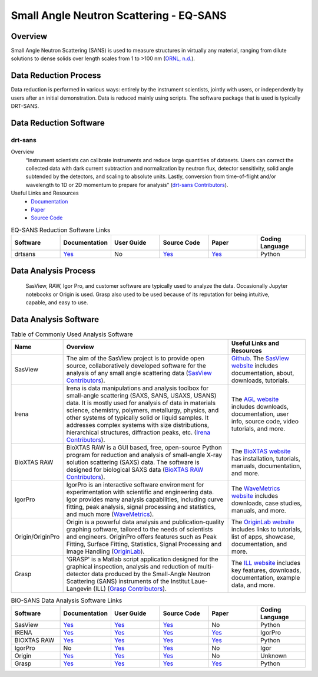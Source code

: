 Small Angle Neutron Scattering - EQ-SANS
==================================

.. _eqsans:

Overview
-----------------------------------
Small Angle Neutron Scattering (SANS) is used to 
measure structures in virtually any material, ranging 
from dilute solutions to dense solids over length scales 
from 1 to >100 nm  (`ORNL, n.d. <https://neutrons.ornl.gov/suites/small-angle-neutron-scattering>`_).

Data Reduction Process
-----------------------------------
Data reduction is performed in various ways: entirely by the instrument
scientists, jointly with users, or independently by users after an initial demonstration.
Data is reduced mainly using scripts. The software package that is used is
typically DRT-SANS.

Data Reduction Software
-----------------------------------

drt-sans
```````````````````````````````
Overview
    “Instrument scientists can calibrate instruments and reduce large
    quantities of datasets. Users can correct the collected data with dark
    current subtraction and normalization by neutron flux, detector
    sensitivity, solid angle subtended by the detectors, and scaling to
    absolute units. Lastly, conversion from time-of-flight and/or
    wavelength to 1D or 2D momentum to prepare for analysis” (`drt-sans Contributors <https://www.osti.gov/biblio/1839359>`_).

Useful Links and Resources
    * `Documentation <https://drtsans.readthedocs.io/en/latest/>`_
    * `Paper <https://www.sciencedirect.com/science/article/pii/S2352711022000681>`_
    * `Source Code <https://code.ornl.gov/sns-hfir-scse/sans/sans-backend>`_

.. list-table:: EQ-SANS Reduction Software Links
   :widths:  25 25 25 25 25 25
   :header-rows: 1

   * - Software
     - Documentation
     - User Guide
     - Source Code
     - Paper
     - Coding Language
   * - drtsans
     - `Yes <https://drtsans.readthedocs.io/en/latest/>`_
     - No
     - `Yes <https://drtsans.readthedocs.io/en/latest/>`_
     - `Yes <https://www.sciencedirect.com/science/article/pii/S2352711022000681>`_
     - Python

Data Analysis Process
-----------------------------------
    SasView, RAW, Igor Pro, and customer software are typically used to analyze the
    data. Occasionally Jupyter notebooks or Origin is used. Grasp also used to be 
    used because of its reputation for being intuitive, capable, and easy to use.

Data Analysis Software
-----------------------------------

.. csv-table:: Table of Commonly Used Analysis Software
   :header-rows: 1

   "Name", "Overview", "Useful Links and Resources"
   "SasView", "The aim of the SasView project is to provide open source, collaboratively developed software for the analysis of any small angle scattering data (`SasView Contributors <https://www.sasview.org/about/>`_).", "`Github <https://github.com/SasView/sasview>`_. The `SasView website <https://www.sasview.org/>`_ includes documentation, about, downloads, tutorials."
   "Irena", "Irena is data manipulations and analysis toolbox for small-angle scattering (SAXS, SANS, USAXS, USANS) data. It is mostly used for analysis of data in materials science, chemistry, polymers, metallurgy, physics, and other systems of typically solid or liquid samples. It addresses complex systems with size distributions, hierarchical structures, diffraction peaks, etc. (`Irena Contributors <https://usaxs.xray.aps.anl.gov/software/irena>`_).", "The `AGL website <https://usaxs.xray.aps.anl.gov/software/irena>`_ includes downloads, documentation, user info, source code, video tutorials, and more."
   "BioXTAS RAW", "BioXTAS RAW is a GUI based, free, open-source Python program for reduction and analysis of small-angle X-ray solution scattering (SAXS) data. The software is designed for biological SAXS data (`BioXTAS RAW Contributors <https://bioxtas-raw.readthedocs.io/en/latest/>`_).", "The `BioXTAS website <https://bioxtas-raw.readthedocs.io/en/latest/>`_ has installation, tutorials, manuals, documentation, and more."
   "IgorPro", "IgorPro is an interactive software environment for experimentation with scientific and engineering data. Igor provides many analysis capabilities, including curve fitting, peak analysis, signal processing and statistics, and much more (`WaveMetrics <https://www.wavemetrics.com/products/igorpro>`_).", "The `WaveMetrics website <https://www.wavemetrics.com/>`_ includes downloads, case studies, manuals, and more."
   "Origin/OriginPro", "Origin is a powerful data analysis and publication-quality graphing software, tailored to the needs of scientists and engineers. OriginPro offers features such as Peak Fitting, Surface Fitting, Statistics, Signal Processing and Image Handling (`OriginLab <https://www.originlab.com/doc/en/User-Guide/GSB-Intro>`_).", "The `OriginLab website <https://www.originlab.com/>`_ includes links to tutorials, list of apps, showcase, documentation, and more."
   "Grasp", "'GRASP' is a Matlab script application designed for the graphical inspection, analysis and reduction of multi-detector data produced by the Small-Angle Neutron Scattering (SANS) instruments of the Institut Laue-Langevin (ILL) (`Grasp Contributors <https://www.ill.eu/users/support-labs-infrastructure/software-scientific-tools/grasp>`_).", "The `ILL website <https://www.ill.eu/users/support-labs-infrastructure/software-scientific-tools/grasp>`_ includes key features, downloads, documentation, example data, and more."

.. list-table:: BIO-SANS Data Analysis Software Links
   :widths: 25 25 25 25 25 25
   :header-rows: 1

   * - Software
     - Documentation
     - User Guide
     - Source Code
     - Paper
     - Coding Language
   * - SasView
     - `Yes <https://www.sasview.org/documentation>`_
     - `Yes <https://www.sasview.org/documentation>`_
     - `Yes <https://github.com/SasView/sasview>`_
     - No
     - Python
   * - IRENA
     - `Yes <https://usaxs.xray.aps.anl.gov/software/irena>`_
     - `Yes <http://saxs-igorcodedocs.readthedocs.io/>`_
     - `Yes <https://github.com/jilavsky/SAXS_IgorCode>`_
     - `Yes <https://journals.iucr.org/paper?S0021889809002222>`_
     - IgorPro
   * - BIOXTAS RAW
     - `Yes <https://bioxtas-raw.readthedocs.io>`_
     - `Yes <https://bioxtas-raw.readthedocs.io/en/latest/tutorial.html>`_
     - `Yes <https://github.com/jbhopkins/bioxtasraw>`_
     - `Yes <https://journals.iucr.org/paper?S0021889809023863>`_
     - Python
   * - IgorPro
     - No
     - `Yes <https://www.wavemetrics.com/support>`_
     - `Yes <https://www.wavemetrics.com/downloads/current>`_
     - No
     - Igor
   * - Origin
     - `Yes <https://www.originlab.com/doc/>`_
     - `Yes <https://www.originlab.com/doc/User-Guide>`_
     - `Yes <https://www.originlab.com/index.aspx?go=PRODUCTS/Origin>`_
     - No
     - Unknown
   * - Grasp
     - `Yes <https://www.ill.eu/users/support-labs-infrastructure/software-scientific-tools/grasp>`_
     - `Yes <https://www.ill.eu/fileadmin/user_upload/ILL/3_Users/Scientific_groups/Large_Scale_Structures/Grasp/Download/grasp_manual.pdf>`_
     - `Yes <https://www.ill.eu/users/support-labs-infrastructure/software-scientific-tools/grasp>`_
     - `Yes <https://journals.iucr.org/j/issues/2023/05/00/jl5070/index.html>`_
     - Python

